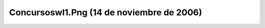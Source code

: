 

Concursoswl1.Png (14 de noviembre de 2006)
==========================================
.. image:: ../../concursoswl1.png
    :align: center

